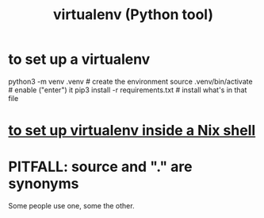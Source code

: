 :PROPERTIES:
:ID:       b8890c90-7e53-4482-8b3f-1399a28fe92a
:ROAM_ALIASES: venv
:END:
#+title: virtualenv (Python tool)
* to set up a virtualenv
  :PROPERTIES:
  :ID:       8ab98b85-5ede-4127-890c-76b3d4cb4ef4
  :END:
  # Any name (I like "venv" with no dot)
  # can be substituted for .venv below.
  # It will become a local subfolder.
  python3 -m venv .venv            # create the environment
  source .venv/bin/activate        # enable ("enter") it
  pip3 install -r requirements.txt # install what's in that file
* [[id:a44ce4eb-ff38-4ee3-8e72-50f9902ff754][to set up virtualenv inside a Nix shell]]
* PITFALL: source and "." are synonyms
  Some people use one, some the other.
